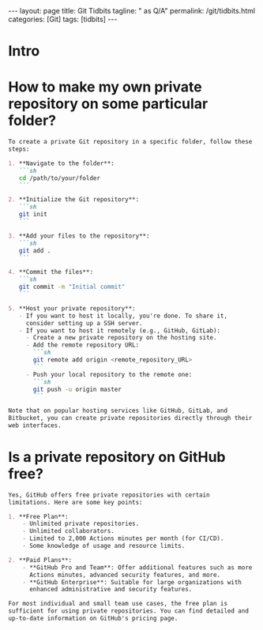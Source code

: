#+BEGIN_EXPORT html
---
layout: page
title: Git Tidbits
tagline: " as Q/A"
permalink: /git/tidbits.html
categories: [Git]
tags: [tidbits]
---
#+END_EXPORT
#+STARTUP: showall indent
#+OPTIONS: tags:nil num:nil \n:nil @:t ::t |:t ^:{} _:{} *:t
#+PROPERTY: header-args :exports both
#+PROPERTY: header-args+ :results output pp
#+PROPERTY: header-args+ :eval no-export
#+PROPERTY: vizier-thread-id thread_DxS4jeIINr43Kg86DRbUJXun
#+PROPERTY: vizier-assistant-id asst_enUVW0dg6eP0D3NNqwYWiYN0
#+TOC: headlines 2

* Intro

* How to make my own private repository on some particular folder?


#+begin_src markdown
  To create a private Git repository in a specific folder, follow these
  steps:

  1. **Navigate to the folder**:
     ```sh
     cd /path/to/your/folder
     ```

  2. **Initialize the Git repository**:
     ```sh
     git init
     ```

  3. **Add your files to the repository**:
     ```sh
     git add .
     ```

  4. **Commit the files**:
     ```sh
     git commit -m "Initial commit"
     ```

  5. **Host your private repository**:
     - If you want to host it locally, you're done. To share it,
       consider setting up a SSH server.
     - If you want to host it remotely (e.g., GitHub, GitLab):
       - Create a new private repository on the hosting site.
       - Add the remote repository URL:
         ```sh
         git remote add origin <remote_repository_URL>
         ```
       - Push your local repository to the remote one:
         ```sh
         git push -u origin master
         ```

  Note that on popular hosting services like GitHub, GitLab, and
  Bitbucket, you can create private repositories directly through their
  web interfaces.
#+end_src

* Is a private repository on GitHub free?


#+begin_src markdown
  Yes, GitHub offers free private repositories with certain
  limitations. Here are some key points:

  1. **Free Plan**:
      - Unlimited private repositories.
      - Unlimited collaborators.
      - Limited to 2,000 Actions minutes per month (for CI/CD).
      - Some knowledge of usage and resource limits.

  2. **Paid Plans**:
      - **GitHub Pro and Team**: Offer additional features such as more
        Actions minutes, advanced security features, and more.
      - **GitHub Enterprise**: Suitable for large organizations with
        enhanced administrative and security features.

  For most individual and small team use cases, the free plan is
  sufficient for using private repositories. You can find detailed and
  up-to-date information on GitHub's pricing page.
#+end_src

